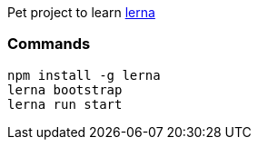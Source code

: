 Pet project to learn https://lernajs.io/[lerna]

### Commands

```
npm install -g lerna
lerna bootstrap
lerna run start
```